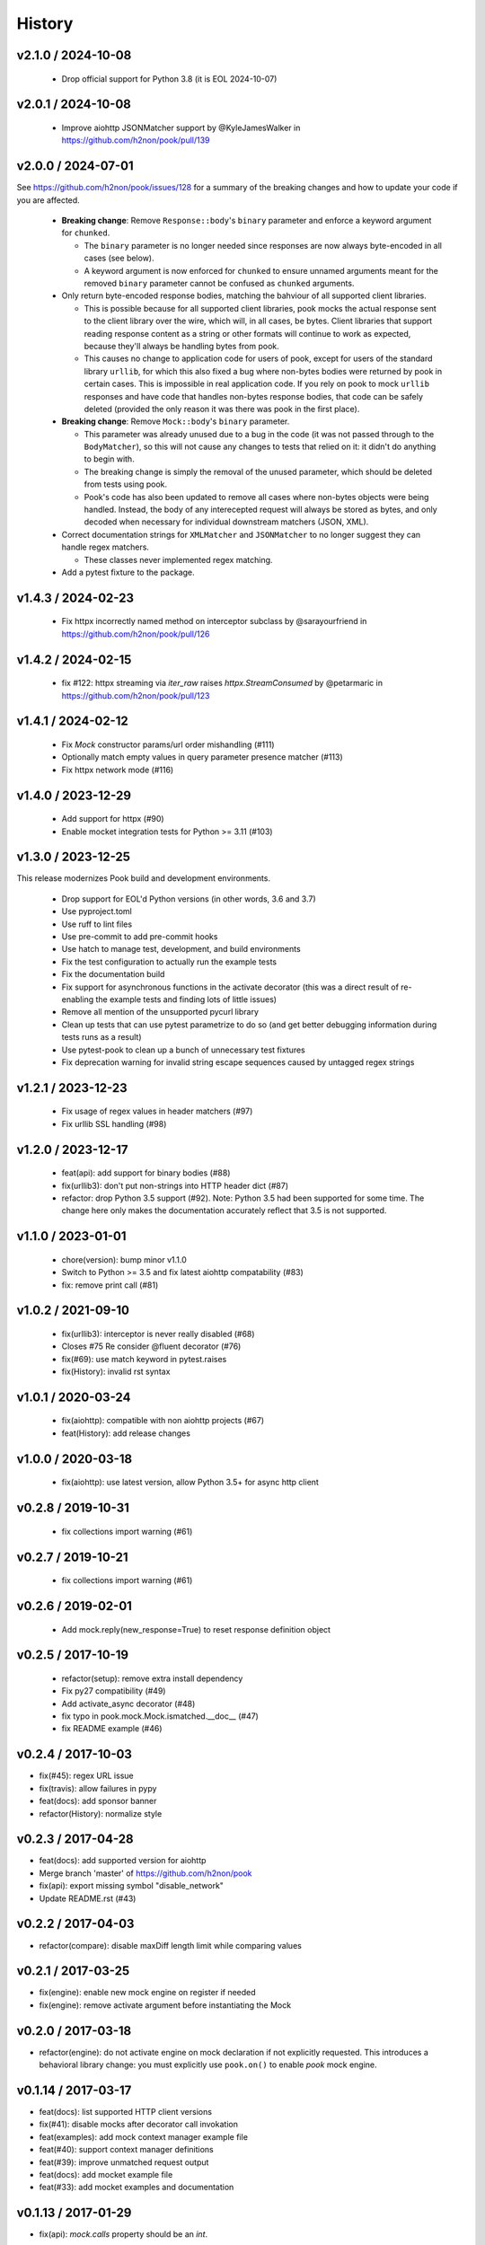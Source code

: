 History
=======

v2.1.0 / 2024-10-08
-------------------------

  * Drop official support for Python 3.8 (it is EOL 2024-10-07)

v2.0.1 / 2024-10-08
-------------------------

  * Improve aiohttp JSONMatcher support by @KyleJamesWalker in https://github.com/h2non/pook/pull/139

v2.0.0 / 2024-07-01
-------------------------

See https://github.com/h2non/pook/issues/128 for a summary of the breaking changes and how to update your code if you are affected.

  * **Breaking change**: Remove ``Response::body``'s ``binary`` parameter and enforce a keyword argument for ``chunked``.

    * The ``binary`` parameter is no longer needed since responses are now always byte-encoded in all cases (see below).
    * A keyword argument is now enforced for ``chunked`` to ensure unnamed arguments meant for the removed ``binary`` parameter cannot be confused as ``chunked`` arguments.

  * Only return byte-encoded response bodies, matching the bahviour of all supported client libraries.

    * This is possible because for all supported client libraries, pook mocks the actual response sent to the
      client library over the wire, which will, in all cases, be bytes. Client libraries that support reading
      response content as a string or other formats will continue to work as expected, because they'll always
      be handling bytes from pook.
    * This causes no change to application code for users of pook, except for users of the standard library ``urllib``,
      for which this also fixed a bug where non-bytes bodies were returned by pook in certain cases. This is impossible
      in real application code. If you rely on pook to mock ``urllib`` responses and have code that handles non-bytes response
      bodies, that code can be safely deleted (provided the only reason it was there was pook in the first place).

  * **Breaking change**: Remove ``Mock::body``'s ``binary`` parameter.

    * This parameter was already unused due to a bug in the code (it was not passed through to the ``BodyMatcher``),
      so this will not cause any changes to tests that relied on it: it didn't do anything to begin with.
    * The breaking change is simply the removal of the unused parameter, which should be deleted from tests using pook.
    * Pook's code has also been updated to remove all cases where non-bytes objects were being handled. Instead, the body
      of any interecepted request will always be stored as bytes, and only decoded when necessary for individual downstream
      matchers (JSON, XML).

  * Correct documentation strings for ``XMLMatcher`` and ``JSONMatcher`` to no longer suggest they can handle regex matchers.

    * These classes never implemented regex matching.

  * Add a pytest fixture to the package.

v1.4.3 / 2024-02-23
-------------------

  * Fix httpx incorrectly named method on interceptor subclass by @sarayourfriend in https://github.com/h2non/pook/pull/126

v1.4.2 / 2024-02-15
-------------------

  * fix #122: httpx streaming via `iter_raw` raises `httpx.StreamConsumed` by @petarmaric in https://github.com/h2non/pook/pull/123

v1.4.1 / 2024-02-12
-------------------

  * Fix `Mock` constructor params/url order mishandling (#111)
  * Optionally match empty values in query parameter presence matcher (#113)
  * Fix httpx network mode (#116)

v1.4.0 / 2023-12-29
-------------------

  * Add support for httpx (#90)
  * Enable mocket integration tests for Python >= 3.11 (#103)

v1.3.0 / 2023-12-25
-------------------

This release modernizes Pook build and development environments.

  * Drop support for EOL'd Python versions (in other words, 3.6 and 3.7)
  * Use pyproject.toml
  * Use ruff to lint files
  * Use pre-commit to add pre-commit hooks
  * Use hatch to manage test, development, and build environments
  * Fix the test configuration to actually run the example tests
  * Fix the documentation build
  * Fix support for asynchronous functions in the activate decorator (this was a direct result of re-enabling the example tests and finding lots of little issues)
  * Remove all mention of the unsupported pycurl library
  * Clean up tests that can use pytest parametrize to do so (and get better debugging information during tests runs as a result)
  * Use pytest-pook to clean up a bunch of unnecessary test fixtures
  * Fix deprecation warning for invalid string escape sequences caused by untagged regex strings

v1.2.1 / 2023-12-23
-------------------

  * Fix usage of regex values in header matchers (#97)
  * Fix urllib SSL handling (#98)

v1.2.0 / 2023-12-17
-------------------

  * feat(api): add support for binary bodies (#88)
  * fix(urllib3): don't put non-strings into HTTP header dict (#87)
  * refactor: drop Python 3.5 support (#92). Note: Python 3.5 had been supported for some time. The change here only makes the documentation accurately reflect that 3.5 is not supported.

v1.1.0 / 2023-01-01
-------------------

  * chore(version): bump minor v1.1.0
  * Switch to Python >= 3.5 and fix latest aiohttp compatability (#83)
  * fix: remove print call (#81)

v1.0.2 / 2021-09-10
-------------------

  * fix(urllib3): interceptor is never really disabled (#68)
  * Closes #75 Re consider @fluent decorator (#76)
  * fix(#69): use match keyword in pytest.raises
  * fix(History): invalid rst syntax

v1.0.1 / 2020-03-24
-------------------

  * fix(aiohttp): compatible with non aiohttp projects (#67)
  * feat(History): add release changes

v1.0.0 / 2020-03-18
-------------------

  * fix(aiohttp): use latest version, allow Python 3.5+ for async http client

v0.2.8 / 2019-10-31
-------------------

  * fix collections import warning (#61)

v0.2.7 / 2019-10-21
-------------------

  * fix collections import warning (#61)

v0.2.6 / 2019-02-01
-------------------

  * Add mock.reply(new_response=True) to reset response definition object

v0.2.5 / 2017-10-19
-------------------

  * refactor(setup): remove extra install dependency
  * Fix py27 compatibility (#49)
  * Add activate_async decorator (#48)
  * fix typo in pook.mock.Mock.ismatched.__doc__ (#47)
  * fix README example (#46)

v0.2.4 / 2017-10-03
-------------------

* fix(#45): regex URL issue
* fix(travis): allow failures in pypy
* feat(docs): add sponsor banner
* refactor(History): normalize style

v0.2.3 / 2017-04-28
-------------------

* feat(docs): add supported version for aiohttp
* Merge branch 'master' of https://github.com/h2non/pook
* fix(api): export missing symbol "disable_network"
* Update README.rst (#43)

v0.2.2 / 2017-04-03
-------------------

* refactor(compare): disable maxDiff length limit while comparing values

v0.2.1 / 2017-03-25
-------------------

* fix(engine): enable new mock engine on register if needed
* fix(engine): remove activate argument before instantiating the Mock

v0.2.0 / 2017-03-18
-------------------

* refactor(engine): do not activate engine on mock declaration if not explicitly requested. This introduces a behavioral library change: you must explicitly use ``pook.on()`` to enable `pook` mock engine.

v0.1.14 / 2017-03-17
--------------------

* feat(docs): list supported HTTP client versions
* fix(#41): disable mocks after decorator call invokation
* feat(examples): add mock context manager example file
* feat(#40): support context manager definitions
* feat(#39): improve unmatched request output
* feat(docs): add mocket example file
* feat(#33): add mocket examples and documentation

v0.1.13 / 2017-01-29
--------------------

* fix(api): `mock.calls` property should be an `int`.

v0.1.12 / 2017-01-28
--------------------

* feat(#33): proxy mock definitions into mock.Request
* refactor(api): `pook.unmatched_requests()` now returns a `list` instead of a lazy `tuple`.

v0.1.11 / 2017-01-14
--------------------

* refactor(query)
* fix(#37): fix URL comparison
* fix(#38): proper mock engine interface validation.

v0.1.10 / 2017-01-13
--------------------

* fix(#37): decode byte bodies
* feat(setup.py): add author email

v0.1.9 / 2017-01-06
-------------------

* fix(Makefile): remove proper egg file
* feat(package): add wheel package distribution support
* feat(docs): add documentation links

v0.1.8 / 2016-12-24
-------------------

* fix(assertion): extract regex pattern only when required
* feat(examples): add regular expression example

v0.1.7 / 2016-12-18
-------------------

* feat(#33): add support for user defined custom mock engine

v0.1.6 / 2016-12-14
-------------------

* fix(setup.py): force utf-8 encoding
* feat(setup.py): add encoding header
* feat(api): add debug mode
* refactor(docs): minor enhancements
* refactor(tests): update URL matcher test cases
* refactor(docs): add note about HTTP clients and update features list
* fix(setup.py): remove encoding param
* fix(tests): use strict equality assertion

0.1.5 / 2016-12-12
------------------

* fix(matchers): fix matching issue in URL.
* refactor(assertion): regex expression based matching must be explicitly enabled.
* feat(tests): add initial matchers tests.

0.1.4 / 2016-12-08
------------------

* refactor(README): minor changes
* fix(setup.py): lint error
* fix(#32): use explicit encoding while reading files in setup.py

0.1.3 / 2016-12-08
------------------

* fix(core): several bug fixes.
* feat(core): add pending features and major refactors.
* feat(matchers): use ``unittest.TestCase`` matching engine by default.

0.1.2 / 2016-12-01
------------------

* fix(matchers): runtime missing variable.

0.1.1 / 2016-12-01
------------------

* fix: Python 2 dictionary iteration syntax.
* feat(docs): add more examples.
* fix(matchers): better regular expression comparison support.

0.1.0 / 2016-11-30
------------------

* First version (still beta)

0.1.0-rc.1 / 2016-11-27
-----------------------

* First release candidate version (still beta)
